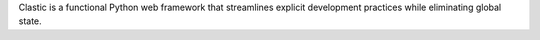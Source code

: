 Clastic is a functional Python web framework that streamlines
explicit development practices while eliminating global state.


